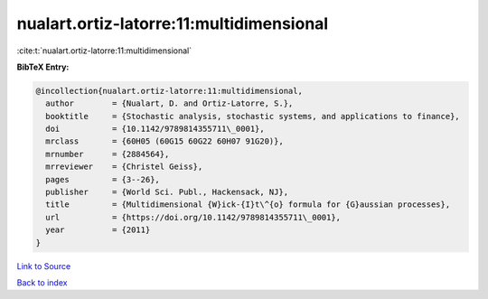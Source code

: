 nualart.ortiz-latorre:11:multidimensional
=========================================

:cite:t:`nualart.ortiz-latorre:11:multidimensional`

**BibTeX Entry:**

.. code-block:: bibtex

   @incollection{nualart.ortiz-latorre:11:multidimensional,
     author        = {Nualart, D. and Ortiz-Latorre, S.},
     booktitle     = {Stochastic analysis, stochastic systems, and applications to finance},
     doi           = {10.1142/9789814355711\_0001},
     mrclass       = {60H05 (60G15 60G22 60H07 91G20)},
     mrnumber      = {2884564},
     mrreviewer    = {Christel Geiss},
     pages         = {3--26},
     publisher     = {World Sci. Publ., Hackensack, NJ},
     title         = {Multidimensional {W}ick-{I}t\^{o} formula for {G}aussian processes},
     url           = {https://doi.org/10.1142/9789814355711\_0001},
     year          = {2011}
   }

`Link to Source <https://doi.org/10.1142/9789814355711\_0001},>`_


`Back to index <../By-Cite-Keys.html>`_
